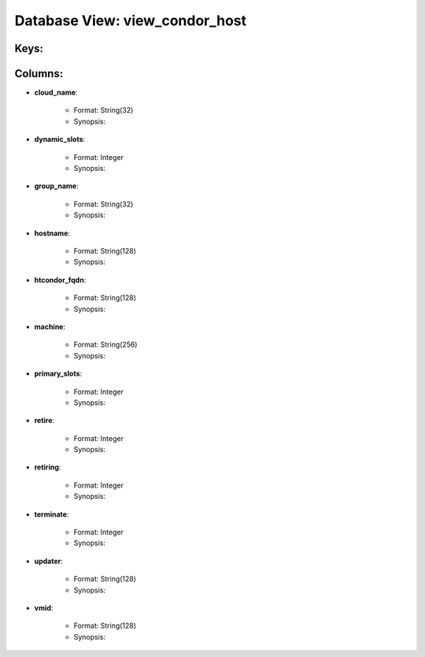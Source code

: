 .. File generated by /opt/cloudscheduler/utilities/schema_doc - DO NOT EDIT
..
.. To modify the contents of this file:
..   1. edit the template file ".../cloudscheduler/docs/schema_doc/views/view_condor_host.rst"
..   2. run the utility ".../cloudscheduler/utilities/schema_doc"
..

Database View: view_condor_host
===============================



Keys:
^^^^^^^^


Columns:
^^^^^^^^

* **cloud_name**:

   * Format: String(32)
   * Synopsis:

* **dynamic_slots**:

   * Format: Integer
   * Synopsis:

* **group_name**:

   * Format: String(32)
   * Synopsis:

* **hostname**:

   * Format: String(128)
   * Synopsis:

* **htcondor_fqdn**:

   * Format: String(128)
   * Synopsis:

* **machine**:

   * Format: String(256)
   * Synopsis:

* **primary_slots**:

   * Format: Integer
   * Synopsis:

* **retire**:

   * Format: Integer
   * Synopsis:

* **retiring**:

   * Format: Integer
   * Synopsis:

* **terminate**:

   * Format: Integer
   * Synopsis:

* **updater**:

   * Format: String(128)
   * Synopsis:

* **vmid**:

   * Format: String(128)
   * Synopsis:

